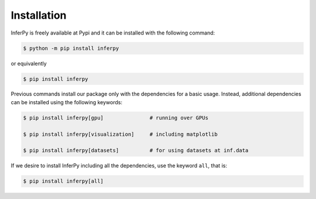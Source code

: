 Installation
=================

InferPy is freely available at Pypi and it can be installed with the following command:

.. code:: bash

   $ python -m pip install inferpy


or equivalently

.. code:: bash

   $ pip install inferpy


Previous commands install our package only with the dependencies for a basic usage.
Instead, additional dependencies can be installed using the following keywords:

.. code:: bash

   $ pip install inferpy[gpu]               # running over GPUs

   $ pip install inferpy[visualization]     # including matplotlib

   $ pip install inferpy[datasets]          # for using datasets at inf.data


If we desire to install InferPy including all the dependencies, use the keyword
``all``, that is:



.. code:: bash

   $ pip install inferpy[all]